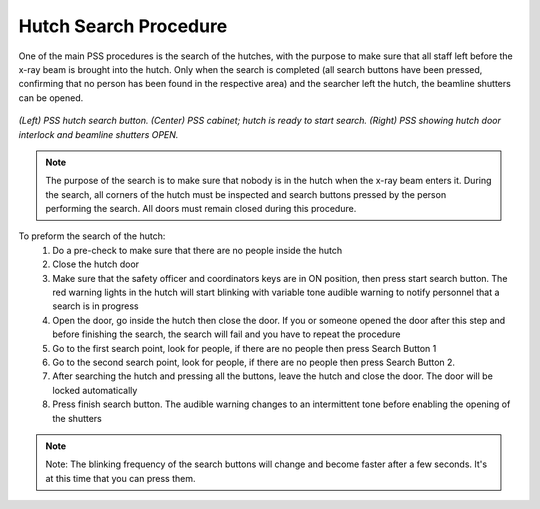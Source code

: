 .. _hutch search:

Hutch Search Procedure
----------------------

One of the main PSS procedures is the search of the hutches, with the purpose to make sure that all staff left before the x-ray beam is brought into the hutch. Only when the search is completed (all search buttons have been pressed, confirming that no person has been found in the respective area) and the searcher left the hutch, the beamline shutters can be opened.

.. figure:: /img/PSS_search.jpg
    :align: center
    :alt: SESAME PSS

    *(Left) PSS hutch search button. (Center) PSS cabinet; hutch is ready to start search. (Right) PSS showing hutch door interlock and beamline shutters OPEN.*

.. note::
    The purpose of the search is to make sure that nobody is in the hutch when the x-ray beam enters it. During the search, all corners of the hutch must be inspected and search buttons pressed by the person performing the search. All doors must remain closed during this procedure.

To preform the search of the hutch:
    1. Do a pre-check to make sure that there are no people inside the hutch
    2. Close the hutch door
    3. Make sure that the safety officer and coordinators keys are in ON position, then press start search button. The red warning lights in the hutch will start blinking with variable tone audible warning to notify personnel that a search is in progress
    4. Open the door, go inside the hutch then close the door. If you or someone opened the door after this step and before finishing the search, the search will fail and you have to repeat the procedure
    5. Go to the first search point, look for people, if there are no people then press Search Button 1
    6. Go to the second search point, look for people, if there are no people then press Search Button 2.
    7. After searching the hutch and pressing all the buttons, leave the hutch and close the door. The door will be locked automatically
    8. Press finish search button. The audible warning changes to an intermittent tone before enabling the opening of the shutters

.. note::
    Note: The blinking frequency of the search buttons will change and become faster after a few seconds. It's at this time that you can press them.